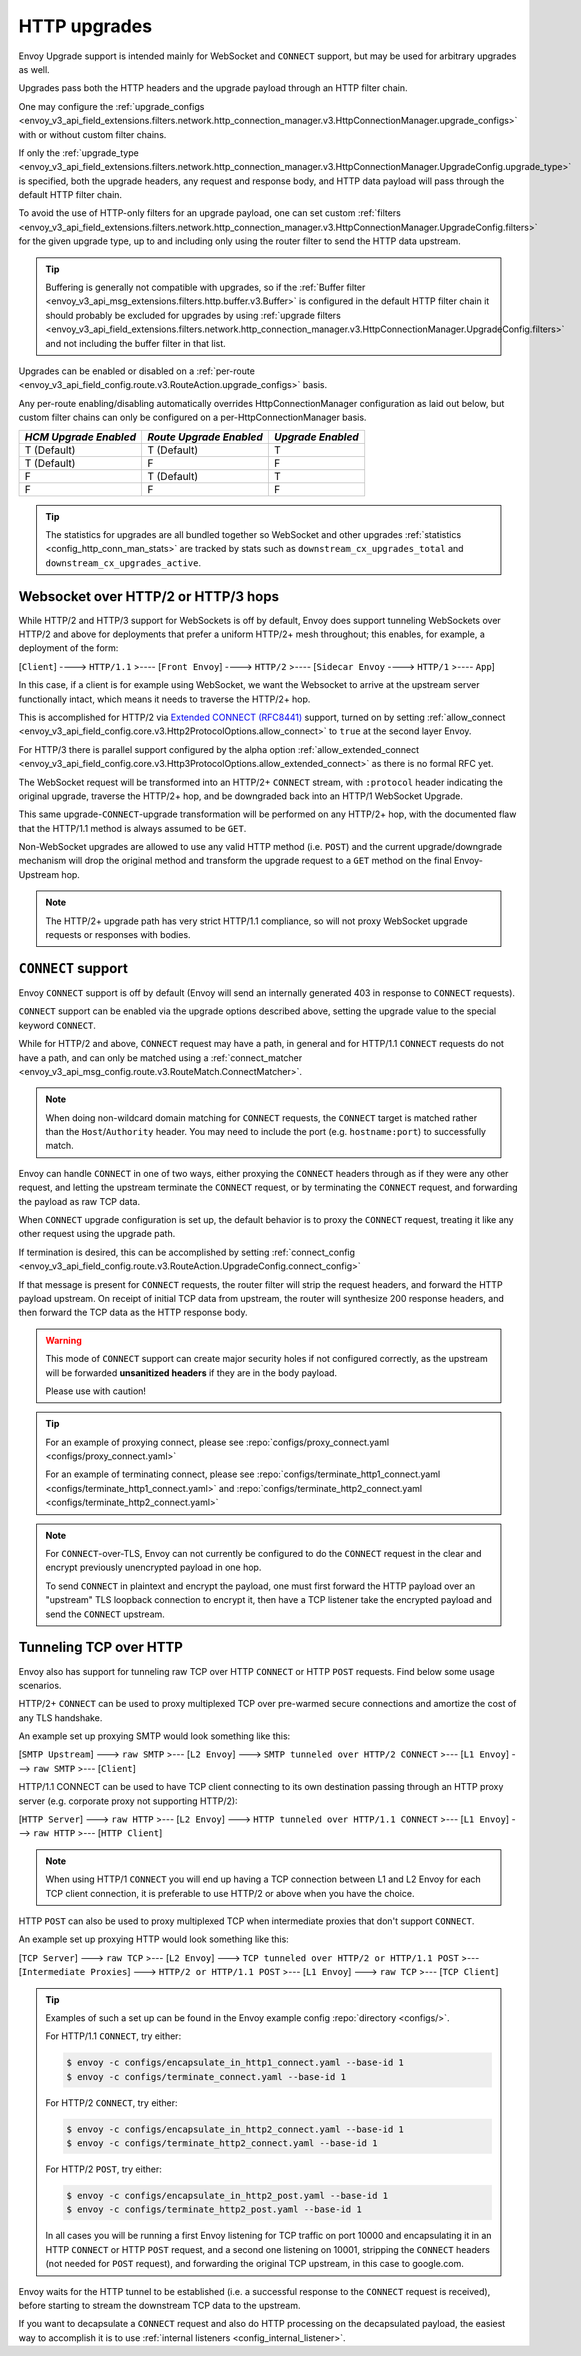 .. _arch_overview_upgrades:

HTTP upgrades
=============

Envoy Upgrade support is intended mainly for WebSocket and ``CONNECT`` support, but may be used for
arbitrary upgrades as well.

Upgrades pass both the HTTP headers and the upgrade payload through an HTTP filter chain.

One may configure the :ref:`upgrade_configs <envoy_v3_api_field_extensions.filters.network.http_connection_manager.v3.HttpConnectionManager.upgrade_configs>`
with or without custom filter chains.

If only the :ref:`upgrade_type <envoy_v3_api_field_extensions.filters.network.http_connection_manager.v3.HttpConnectionManager.UpgradeConfig.upgrade_type>`
is specified, both the upgrade headers, any request and response body, and HTTP data payload will
pass through the default HTTP filter chain.

To avoid the use of HTTP-only filters for an upgrade payload, one can set custom
:ref:`filters <envoy_v3_api_field_extensions.filters.network.http_connection_manager.v3.HttpConnectionManager.UpgradeConfig.filters>`
for the given upgrade type, up to and including only using the router filter to send the HTTP
data upstream.

.. tip::
   Buffering is generally not compatible with upgrades, so if the
   :ref:`Buffer filter <envoy_v3_api_msg_extensions.filters.http.buffer.v3.Buffer>` is configured in
   the default HTTP filter chain it should probably be excluded for upgrades by using
   :ref:`upgrade filters <envoy_v3_api_field_extensions.filters.network.http_connection_manager.v3.HttpConnectionManager.UpgradeConfig.filters>`
   and not including the buffer filter in that list.

Upgrades can be enabled or disabled on a :ref:`per-route <envoy_v3_api_field_config.route.v3.RouteAction.upgrade_configs>` basis.

Any per-route enabling/disabling automatically overrides HttpConnectionManager configuration as
laid out below, but custom filter chains can only be configured on a per-HttpConnectionManager basis.

+-----------------------+-------------------------+-------------------+
| *HCM Upgrade Enabled* | *Route Upgrade Enabled* | *Upgrade Enabled* |
+=======================+=========================+===================+
| T (Default)           | T (Default)             | T                 |
+-----------------------+-------------------------+-------------------+
| T (Default)           | F                       | F                 |
+-----------------------+-------------------------+-------------------+
| F                     | T (Default)             | T                 |
+-----------------------+-------------------------+-------------------+
| F                     | F                       | F                 |
+-----------------------+-------------------------+-------------------+

.. tip::

   The statistics for upgrades are all bundled together so WebSocket and other upgrades
   :ref:`statistics <config_http_conn_man_stats>` are tracked by stats such as
   ``downstream_cx_upgrades_total`` and ``downstream_cx_upgrades_active``.

Websocket over HTTP/2 or HTTP/3 hops
^^^^^^^^^^^^^^^^^^^^^^^^^^^^^^^^^^^^

While HTTP/2 and HTTP/3 support for WebSockets is off by default, Envoy does support tunneling WebSockets over
HTTP/2 and above for deployments that prefer a uniform HTTP/2+ mesh throughout; this enables, for example,
a deployment of the form:

[``Client``] ----> ``HTTP/1.1`` >---- [``Front Envoy``] ----> ``HTTP/2`` >---- [``Sidecar Envoy`` ----> ``HTTP/1``  >---- ``App``]

In this case, if a client is for example using WebSocket, we want the Websocket to arrive at the
upstream server functionally intact, which means it needs to traverse the HTTP/2+ hop.

This is accomplished for HTTP/2 via `Extended CONNECT (RFC8441) <https://tools.ietf.org/html/rfc8441>`_ support,
turned on by setting :ref:`allow_connect <envoy_v3_api_field_config.core.v3.Http2ProtocolOptions.allow_connect>`
to ``true`` at the second layer Envoy.

For HTTP/3 there is parallel support configured by the alpha option
:ref:`allow_extended_connect <envoy_v3_api_field_config.core.v3.Http3ProtocolOptions.allow_extended_connect>` as
there is no formal RFC yet.

The WebSocket request will be transformed into an HTTP/2+ ``CONNECT`` stream, with ``:protocol`` header
indicating the original upgrade, traverse the HTTP/2+ hop, and be downgraded back into an HTTP/1
WebSocket Upgrade.

This same upgrade-``CONNECT``-upgrade transformation will be performed on any
HTTP/2+ hop, with the documented flaw that the HTTP/1.1 method is always assumed to be ``GET``.

Non-WebSocket upgrades are allowed to use any valid HTTP method (i.e. ``POST``) and the current
upgrade/downgrade mechanism will drop the original method and transform the upgrade request to
a ``GET`` method on the final Envoy-Upstream hop.

.. note::
   The  HTTP/2+ upgrade path has very strict HTTP/1.1 compliance, so will not proxy WebSocket
   upgrade requests or responses with bodies.

``CONNECT`` support
^^^^^^^^^^^^^^^^^^^

Envoy ``CONNECT`` support is off by default (Envoy will send an internally generated 403 in response to
``CONNECT`` requests).

``CONNECT`` support can be enabled via the upgrade options described above, setting
the upgrade value to the special keyword ``CONNECT``.

While for HTTP/2 and above, ``CONNECT`` request may have a path, in general and for HTTP/1.1 ``CONNECT`` requests do
not have a path, and can only be matched using a
:ref:`connect_matcher <envoy_v3_api_msg_config.route.v3.RouteMatch.ConnectMatcher>`.

.. note::
   When doing non-wildcard domain matching for ``CONNECT`` requests, the ``CONNECT`` target is matched
   rather than the ``Host``/``Authority`` header. You may need to include the port (e.g. ``hostname:port``) to
   successfully match.

Envoy can handle ``CONNECT`` in one of two ways, either proxying the ``CONNECT`` headers through as if they
were any other request, and letting the upstream terminate the ``CONNECT`` request, or by terminating the
``CONNECT`` request, and forwarding the payload as raw TCP data.

When ``CONNECT`` upgrade configuration is set up, the default behavior is to proxy the ``CONNECT``
request, treating it like any other request using the upgrade path.

If termination is desired, this can be accomplished by setting
:ref:`connect_config <envoy_v3_api_field_config.route.v3.RouteAction.UpgradeConfig.connect_config>`

If that message is present for ``CONNECT`` requests, the router filter will strip the request headers,
and forward the HTTP payload upstream. On receipt of initial TCP data from upstream, the router
will synthesize 200 response headers, and then forward the TCP data as the HTTP response body.

.. warning::
  This mode of ``CONNECT`` support can create major security holes if not configured correctly, as the upstream
  will be forwarded **unsanitized headers** if they are in the body payload.

  Please use with caution!

.. tip::
   For an example of proxying connect, please see :repo:`configs/proxy_connect.yaml <configs/proxy_connect.yaml>`

   For an example of terminating connect, please see :repo:`configs/terminate_http1_connect.yaml <configs/terminate_http1_connect.yaml>`
   and :repo:`configs/terminate_http2_connect.yaml <configs/terminate_http2_connect.yaml>`

.. note::
   For ``CONNECT``-over-TLS, Envoy can not currently be configured to do the ``CONNECT`` request in the clear
   and encrypt previously unencrypted payload in one hop.

   To send ``CONNECT`` in plaintext and encrypt the payload, one must first forward the HTTP payload over an
   "upstream" TLS loopback connection to encrypt it, then have a TCP listener take the encrypted payload and
   send the ``CONNECT`` upstream.

.. _tunneling-tcp-over-http:

Tunneling TCP over HTTP
^^^^^^^^^^^^^^^^^^^^^^^
Envoy also has support for tunneling raw TCP over HTTP ``CONNECT`` or HTTP ``POST`` requests. Find
below some usage scenarios.

HTTP/2+ ``CONNECT`` can be used to proxy multiplexed TCP over pre-warmed secure connections and amortize
the cost of any TLS handshake.

An example set up proxying SMTP would look something like this:

[``SMTP Upstream``] ---> ``raw SMTP`` >--- [``L2 Envoy``]  ---> ``SMTP tunneled over HTTP/2 CONNECT`` >--- [``L1 Envoy``]  ---> ``raw SMTP``  >--- [``Client``]

HTTP/1.1 CONNECT can be used to have TCP client connecting to its own
destination passing through an HTTP proxy server (e.g. corporate proxy not
supporting HTTP/2):

[``HTTP Server``] ---> ``raw HTTP`` >--- [``L2 Envoy``]  ---> ``HTTP tunneled over HTTP/1.1 CONNECT`` >--- [``L1 Envoy``]  ---> ``raw HTTP`` >--- [``HTTP Client``]

.. note::
   When using HTTP/1 ``CONNECT`` you will end up having a TCP connection
   between L1 and L2 Envoy for each TCP client connection, it is preferable to use
   HTTP/2 or above when you have the choice.

HTTP ``POST`` can also be used to proxy multiplexed TCP when intermediate proxies that don't support
``CONNECT``.

An example set up proxying HTTP would look something like this:

[``TCP Server``] ---> ``raw TCP`` >--- [``L2 Envoy``]  ---> ``TCP tunneled over HTTP/2 or HTTP/1.1 POST`` >--- [``Intermediate Proxies``] ---> ``HTTP/2 or HTTP/1.1 POST`` >--- [``L1 Envoy``]  ---> ``raw TCP``  >--- [``TCP Client``]

.. tip::
   Examples of such a set up can be found in the Envoy example config :repo:`directory <configs/>`.

   For HTTP/1.1 ``CONNECT``, try either:

   .. code-block:: console

      $ envoy -c configs/encapsulate_in_http1_connect.yaml --base-id 1
      $ envoy -c configs/terminate_connect.yaml --base-id 1


   For HTTP/2 ``CONNECT``, try either:

   .. code-block:: console

      $ envoy -c configs/encapsulate_in_http2_connect.yaml --base-id 1
      $ envoy -c configs/terminate_http2_connect.yaml --base-id 1


   For HTTP/2 ``POST``, try either:

   .. code-block:: console

      $ envoy -c configs/encapsulate_in_http2_post.yaml --base-id 1
      $ envoy -c configs/terminate_http2_post.yaml --base-id 1

   In all cases you will be running a first Envoy listening for TCP traffic on port 10000 and
   encapsulating it in an HTTP ``CONNECT`` or HTTP ``POST`` request, and a second one listening on 10001,
   stripping the ``CONNECT`` headers (not needed for ``POST`` request), and forwarding the original TCP
   upstream, in this case to google.com.

Envoy waits for the HTTP tunnel to be established (i.e. a successful response to the ``CONNECT`` request is received),
before starting to stream the downstream TCP data to the upstream.

If you want to decapsulate a ``CONNECT`` request and also do HTTP processing on the decapsulated payload, the easiest way
to accomplish it is to use :ref:`internal listeners <config_internal_listener>`.

